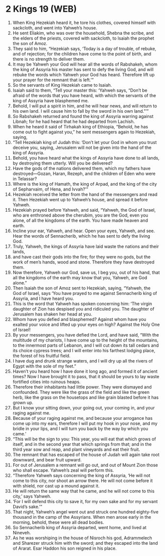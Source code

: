 * 2 Kings 19 (WEB)
:PROPERTIES:
:ID: WEB/12-2KI19
:END:

1. When King Hezekiah heard it, he tore his clothes, covered himself with sackcloth, and went into Yahweh’s house.
2. He sent Eliakim, who was over the household, Shebna the scribe, and the elders of the priests, covered with sackcloth, to Isaiah the prophet the son of Amoz.
3. They said to him, “Hezekiah says, ‘Today is a day of trouble, of rebuke, and of rejection; for the children have come to the point of birth, and there is no strength to deliver them.
4. It may be Yahweh your God will hear all the words of Rabshakeh, whom the king of Assyria his master has sent to defy the living God, and will rebuke the words which Yahweh your God has heard. Therefore lift up your prayer for the remnant that is left.’”
5. So the servants of King Hezekiah came to Isaiah.
6. Isaiah said to them, “Tell your master this: ‘Yahweh says, “Don’t be afraid of the words that you have heard, with which the servants of the king of Assyria have blasphemed me.
7. Behold, I will put a spirit in him, and he will hear news, and will return to his own land. I will cause him to fall by the sword in his own land.”’”
8. So Rabshakeh returned and found the king of Assyria warring against Libnah; for he had heard that he had departed from Lachish.
9. When he heard it said of Tirhakah king of Ethiopia, “Behold, he has come out to fight against you,” he sent messengers again to Hezekiah, saying,
10. “Tell Hezekiah king of Judah this: ‘Don’t let your God in whom you trust deceive you, saying, Jerusalem will not be given into the hand of the king of Assyria.
11. Behold, you have heard what the kings of Assyria have done to all lands, by destroying them utterly. Will you be delivered?
12. Have the gods of the nations delivered them, which my fathers have destroyed—Gozan, Haran, Rezeph, and the children of Eden who were in Telassar?
13. Where is the king of Hamath, the king of Arpad, and the king of the city of Sepharvaim, of Hena, and Ivvah?’”
14. Hezekiah received the letter from the hand of the messengers and read it. Then Hezekiah went up to Yahweh’s house, and spread it before Yahweh.
15. Hezekiah prayed before Yahweh, and said, “Yahweh, the God of Israel, who are enthroned above the cherubim, you are the God, even you alone, of all the kingdoms of the earth. You have made heaven and earth.
16. Incline your ear, Yahweh, and hear. Open your eyes, Yahweh, and see. Hear the words of Sennacherib, which he has sent to defy the living God.
17. Truly, Yahweh, the kings of Assyria have laid waste the nations and their lands,
18. and have cast their gods into the fire; for they were no gods, but the work of men’s hands, wood and stone. Therefore they have destroyed them.
19. Now therefore, Yahweh our God, save us, I beg you, out of his hand, that all the kingdoms of the earth may know that you, Yahweh, are God alone.”
20. Then Isaiah the son of Amoz sent to Hezekiah, saying, “Yahweh, the God of Israel, says ‘You have prayed to me against Sennacherib king of Assyria, and I have heard you.
21. This is the word that Yahweh has spoken concerning him: ‘The virgin daughter of Zion has despised you and ridiculed you. The daughter of Jerusalem has shaken her head at you.
22. Whom have you defied and blasphemed? Against whom have you exalted your voice and lifted up your eyes on high? Against the Holy One of Israel!
23. By your messengers, you have defied the Lord, and have said, “With the multitude of my chariots, I have come up to the height of the mountains, to the innermost parts of Lebanon, and I will cut down its tall cedars and its choice cypress trees; and I will enter into his farthest lodging place, the forest of his fruitful field.
24. I have dug and drunk strange waters, and I will dry up all the rivers of Egypt with the sole of my feet.”
25. Haven’t you heard how I have done it long ago, and formed it of ancient times? Now I have brought it to pass, that it should be yours to lay waste fortified cities into ruinous heaps.
26. Therefore their inhabitants had little power. They were dismayed and confounded. They were like the grass of the field and like the green herb, like the grass on the housetops and like grain blasted before it has grown up.
27. But I know your sitting down, your going out, your coming in, and your raging against me.
28. Because of your raging against me, and because your arrogance has come up into my ears, therefore I will put my hook in your nose, and my bridle in your lips, and I will turn you back by the way by which you came.’
29. “This will be the sign to you: This year, you will eat that which grows of itself, and in the second year that which springs from that; and in the third year sow and reap, and plant vineyards and eat their fruit.
30. The remnant that has escaped of the house of Judah will again take root downward, and bear fruit upward.
31. For out of Jerusalem a remnant will go out, and out of Mount Zion those who shall escape. Yahweh’s zeal will perform this.
32. “Therefore Yahweh says concerning the king of Assyria, ‘He will not come to this city, nor shoot an arrow there. He will not come before it with shield, nor cast up a mound against it.
33. He will return the same way that he came, and he will not come to this city,’ says Yahweh.
34. ‘For I will defend this city to save it, for my own sake and for my servant David’s sake.’”
35. That night, Yahweh’s angel went out and struck one hundred eighty-five thousand in the camp of the Assyrians. When men arose early in the morning, behold, these were all dead bodies.
36. So Sennacherib king of Assyria departed, went home, and lived at Nineveh.
37. As he was worshiping in the house of Nisroch his god, Adrammelech and Sharezer struck him with the sword; and they escaped into the land of Ararat. Esar Haddon his son reigned in his place.
